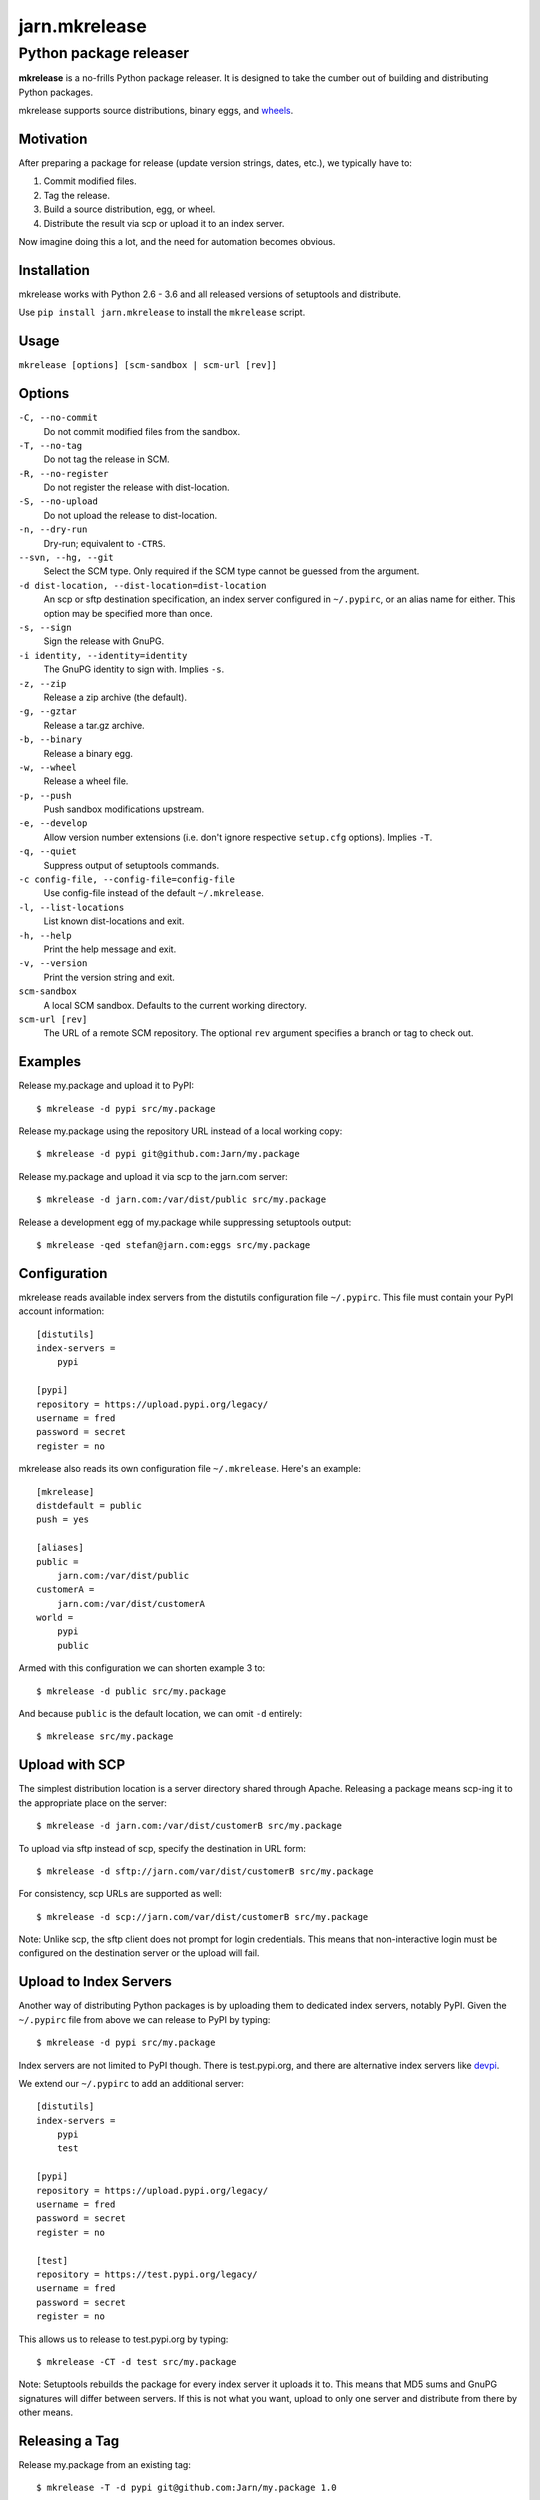 ==============
jarn.mkrelease
==============
---------------------------------------------------
Python package releaser
---------------------------------------------------

**mkrelease** is a no-frills Python package releaser. It is designed to take
the cumber out of building and distributing Python packages.

mkrelease supports source distributions, binary eggs, and `wheels`_.

.. _`wheels`: https://wheel.readthedocs.io/

Motivation
==========

After preparing a package for release (update version strings, dates,
etc.), we typically have to:

1. Commit modified files.

2. Tag the release.

3. Build a source distribution, egg, or wheel.

4. Distribute the result via scp or upload it to an index server.

Now imagine doing this a lot, and the need for automation becomes
obvious.

Installation
============

mkrelease works with Python 2.6 - 3.6 and all released versions of setuptools
and distribute.

Use ``pip install jarn.mkrelease`` to install the ``mkrelease`` script.

Usage
=====

``mkrelease [options] [scm-sandbox | scm-url [rev]]``

Options
=======

``-C, --no-commit``
    Do not commit modified files from the sandbox.

``-T, --no-tag``
    Do not tag the release in SCM.

``-R, --no-register``
    Do not register the release with dist-location.

``-S, --no-upload``
    Do not upload the release to dist-location.

``-n, --dry-run``
    Dry-run; equivalent to ``-CTRS``.

``--svn, --hg, --git``
    Select the SCM type. Only required if the SCM type
    cannot be guessed from the argument.

``-d dist-location, --dist-location=dist-location``
    An scp or sftp destination specification, an index
    server configured in ``~/.pypirc``, or an alias name for
    either. This option may be specified more than once.

``-s, --sign``
    Sign the release with GnuPG.

``-i identity, --identity=identity``
    The GnuPG identity to sign with. Implies ``-s``.

``-z, --zip``
    Release a zip archive (the default).

``-g, --gztar``
    Release a tar.gz archive.

``-b, --binary``
    Release a binary egg.

``-w, --wheel``
    Release a wheel file.

``-p, --push``
    Push sandbox modifications upstream.

``-e, --develop``
    Allow version number extensions (i.e. don't ignore
    respective ``setup.cfg`` options). Implies ``-T``.

``-q, --quiet``
    Suppress output of setuptools commands.

``-c config-file, --config-file=config-file``
    Use config-file instead of the default ``~/.mkrelease``.

``-l, --list-locations``
    List known dist-locations and exit.

``-h, --help``
    Print the help message and exit.

``-v, --version``
    Print the version string and exit.

``scm-sandbox``
    A local SCM sandbox. Defaults to the current working
    directory.

``scm-url [rev]``
    The URL of a remote SCM repository. The optional ``rev`` argument
    specifies a branch or tag to check out.

Examples
========

Release my.package and upload it to PyPI::

  $ mkrelease -d pypi src/my.package

Release my.package using the repository URL instead of a local working copy::

  $ mkrelease -d pypi git@github.com:Jarn/my.package

Release my.package and upload it via scp to the jarn.com server::

  $ mkrelease -d jarn.com:/var/dist/public src/my.package

Release a development egg of my.package while suppressing setuptools output::

  $ mkrelease -qed stefan@jarn.com:eggs src/my.package

Configuration
=============

mkrelease reads available index servers from the distutils configuration
file ``~/.pypirc``. This file must contain your PyPI account information::

  [distutils]
  index-servers =
      pypi

  [pypi]
  repository = https://upload.pypi.org/legacy/
  username = fred
  password = secret
  register = no

mkrelease also reads its own configuration file ``~/.mkrelease``.
Here's an example::

  [mkrelease]
  distdefault = public
  push = yes

  [aliases]
  public =
      jarn.com:/var/dist/public
  customerA =
      jarn.com:/var/dist/customerA
  world =
      pypi
      public

Armed with this configuration we can shorten example 3 to::

  $ mkrelease -d public src/my.package

And because ``public`` is the default location, we can omit ``-d`` entirely::

  $ mkrelease src/my.package

Upload with SCP
================

The simplest distribution location is a server directory shared through
Apache. Releasing a package means scp-ing it to the appropriate place
on the server::

  $ mkrelease -d jarn.com:/var/dist/customerB src/my.package

To upload via sftp instead of scp, specify the destination in URL form::

  $ mkrelease -d sftp://jarn.com/var/dist/customerB src/my.package

For consistency, scp URLs are supported as well::

  $ mkrelease -d scp://jarn.com/var/dist/customerB src/my.package

Note: Unlike scp, the sftp client does not prompt for login credentials.
This means that non-interactive login must be configured on the
destination server or the upload will fail.

Upload to Index Servers
==========================

Another way of distributing Python packages is by uploading them to dedicated
index servers, notably PyPI. Given the ``~/.pypirc`` file from above
we can release to PyPI by typing::

  $ mkrelease -d pypi src/my.package

Index servers are not limited to PyPI though.
There is test.pypi.org, and there are alternative index servers like
`devpi`_.

.. _`devpi`: http://doc.devpi.net/

We extend our ``~/.pypirc`` to add an additional server::

  [distutils]
  index-servers =
      pypi
      test

  [pypi]
  repository = https://upload.pypi.org/legacy/
  username = fred
  password = secret
  register = no

  [test]
  repository = https://test.pypi.org/legacy/
  username = fred
  password = secret
  register = no

This allows us to release to test.pypi.org by typing::

  $ mkrelease -CT -d test src/my.package

Note: Setuptools rebuilds the package for every index server it uploads it to.
This means that MD5 sums and GnuPG signatures will differ between servers.
If this is not what you want, upload to only one server and distribute from
there by other means.

Releasing a Tag
===============

Release my.package from an existing tag::

  $ mkrelease -T -d pypi git@github.com:Jarn/my.package 1.0

Using GnuPG
===========

Release my.package and sign the archive with GnuPG::

  $ mkrelease -s -i fred@bedrock.com -d pypi src/my.package

The ``-i`` flag is optional and GnuPG will pick your default
key if not given. Defaults for ``-s`` and ``-i`` may be
configured in ``~/.pypirc``::

  [pypi]
  repository = https://upload.pypi.org/legacy/
  username = fred
  password = secret
  register = no
  sign = yes
  identity = fred@bedrock.com

Keyring Support
===============

On Mac OS X, mkrelease installs the `keyring`_ module which provides access
to the Mac OS X Keychain. To store your PyPI password in the Keychain type::

  $ keyring set https://upload.pypi.org/legacy/ <pypi-username>

Then delete the password from ``~/.pypirc``.

`keyring`_ works on other platforms but because of dependencies you have to
install it yourself.

.. _`keyring`: https://github.com/jaraco/keyring

Requirements
============

The following commands must be available on the system PATH (you only need
what you plan to use):

* svn

* hg

* git

* scp

* sftp

* gpg

Related
=======

Also see our Python documentation viewer `jarn.viewdoc`_.

.. _`jarn.viewdoc`: https://github.com/Jarn/jarn.viewdoc


